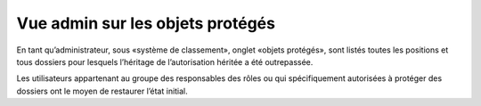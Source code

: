 Vue admin sur les objets protégés
=================================

En tant qu’administrateur, sous «système de classement», onglet «objets protégés», sont listés toutes les positions et tous dossiers pour lesquels l’héritage de l’autorisation héritée a été outrepassée.

Les utilisateurs appartenant au groupe des responsables des rôles ou qui spécifiquement autorisées à protéger des dossiers ont le moyen de restaurer l’état initial.
